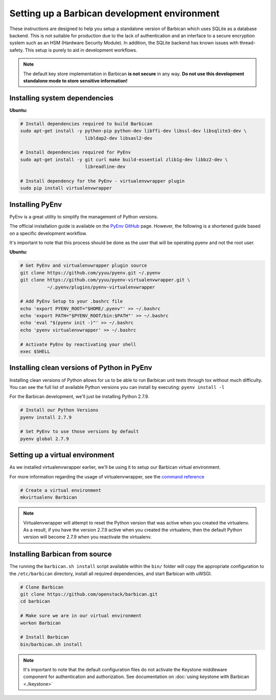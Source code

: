 Setting up a Barbican development environment
==============================================

These instructions are designed to help you setup a standalone version of
Barbican which uses SQLite as a database backend. This is not suitable for
production due to the lack of authentication and an interface to a secure
encryption system such as an HSM (Hardware Security Module). In addition,
the SQLite backend has known issues with thread-safety. This setup is purely
to aid in development workflows.

.. note::

    The default key store implementation in Barbican **is not secure** in
    any way. **Do not use this development standalone mode to store sensitive
    information!**


Installing system dependencies
----------------------------------------

**Ubuntu:**

.. code-block:: bash

    # Install dependencies required to build Barbican
    sudo apt-get install -y python-pip python-dev libffi-dev libssl-dev libsqlite3-dev \
                            libldap2-dev libsasl2-dev

    # Install dependencies required for PyEnv
    sudo apt-get install -y git curl make build-essential zlib1g-dev libbz2-dev \
                            libreadline-dev

    # Install dependency for the PyEnv - virtualenvwrapper plugin
    sudo pip install virtualenvwrapper


Installing PyEnv
-----------------

PyEnv is a great utility to simplify the management of Python versions.

The official installation guide is available on the `PyEnv GitHub`_ page. However,
the following is a shortened guide based on a specific development workflow.

It's important to note that this process should be done as the user that will
be operating pyenv and not the root user.

.. _`PyEnv GitHub`: https://github.com/yyuu/pyenv#installation

**Ubuntu:**

.. code-block:: bash

    # Get PyEnv and virtualenvwrapper plugin source
    git clone https://github.com/yyuu/pyenv.git ~/.pyenv
    git clone https://github.com/yyuu/pyenv-virtualenvwrapper.git \
              ~/.pyenv/plugins/pyenv-virtualenvwrapper

    # Add PyEnv Setup to your .bashrc file
    echo 'export PYENV_ROOT="$HOME/.pyenv"' >> ~/.bashrc
    echo 'export PATH="$PYENV_ROOT/bin:$PATH"' >> ~/.bashrc
    echo 'eval "$(pyenv init -)"' >> ~/.bashrc
    echo 'pyenv virtualenvwrapper' >> ~/.bashrc

    # Activate PyEnv by reactivating your shell
    exec $SHELL


Installing clean versions of Python in PyEnv
----------------------------------------------

Installing clean versions of Python allows for us to be able to run Barbican
unit tests through tox without much difficulty. You can see the full list of
available Python versions you can install by executing: ``pyenv install -l``

For the Barbican development, we'll just be installing Python 2.7.9.

.. code-block:: bash

    # Install our Python Versions
    pyenv install 2.7.9

    # Set PyEnv to use those versions by default
    pyenv global 2.7.9


Setting up a virtual environment
---------------------------------

As we installed virtualenvwrapper earlier, we'll be using it to setup our
Barbican virtual environment.

For more information regarding the usage of virtualenvwrapper, see the
`command reference`_

.. _`command reference`: http://virtualenvwrapper.readthedocs.org/en/latest/command_ref.html

.. code-block:: bash

    # Create a virtual environment
    mkvirtualenv Barbican

.. note::

    Virtualenvwrapper will attempt to reset the Python version that was active
    when you created the virtualenv. As a result, if you have the version
    2.7.9 active when you created the virtualenv, then the default Python
    version will become 2.7.9 when you reactivate the virtualenv.


Installing Barbican from source
--------------------------------

The running the ``barbican.sh install`` script available within the ``bin/``
folder will copy the appropriate configuration to the ``/etc/barbican``
directory, install all required dependencies, and start Barbican with uWSGI.

.. code-block:: bash

    # Clone Barbican
    git clone https://github.com/openstack/barbican.git
    cd barbican

    # Make sure we are in our virtual environment
    workon Barbican

    # Install Barbican
    bin/barbican.sh install

.. note::

    It's important to note that the default configuration files do not activate
    the Keystone middleware component for authentication and authorization. See
    documentation on :doc:`using keystone with Barbican <./keystone>`
